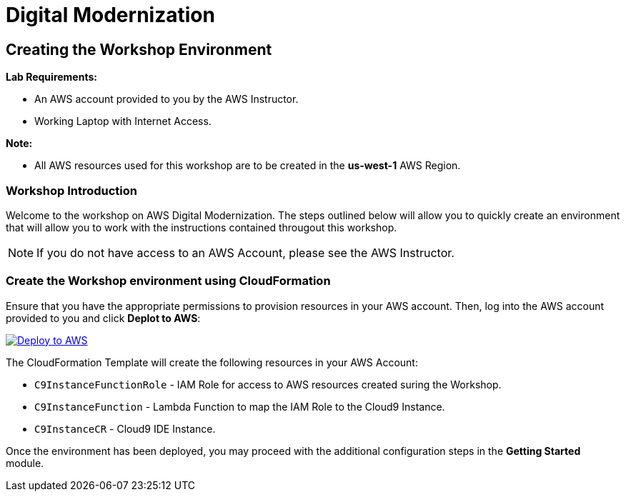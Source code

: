 = Digital Modernization

:imagesdir: ../../images
:icons: font

== Creating the Workshop Environment

****
*Lab Requirements:*

* An AWS account provided to you by the AWS Instructor.
* Working Laptop with Internet Access.

*Note:*

* All AWS resources used for this workshop are to be created in the *us-west-1* AWS Region.
****

=== Workshop Introduction

Welcome to the workshop on AWS Digital Modernization. The steps outlined below will allow you to quickly create an environment that will allow you to work with the instructions contained througout this workshop.

NOTE: If you do not have access to an AWS Account, please see the AWS Instructor.

=== Create the Workshop environment using CloudFormation

Ensure that you have the appropriate permissions to provision resources in your AWS account. Then, log into the AWS account provided to you and click *Deplot to AWS*:

image:deploy-to-aws.png["Deploy to AWS",link="https://console.aws.amazon.com/cloudformation/home?region=us-west-2#/stacks/create/review?stackName=AWSModernizationWorkshop&templateURL=https://s3-us-west-2.amazonaws.com/modernization-workshop-west-2/create-environment/templates/workshop_env_master.yaml"]

****
The CloudFormation Template will create the following resources in your AWS Account:

* `C9InstanceFunctionRole` - IAM Role for access to AWS resources created suring the Workshop.
* `C9InstanceFunction` - Lambda Function to map the IAM Role to the Cloud9 Instance.
* `C9InstanceCR` - Cloud9 IDE Instance.
****

Once the environment has been deployed, you may proceed with the additional configuration steps in the *Getting Started* module.
